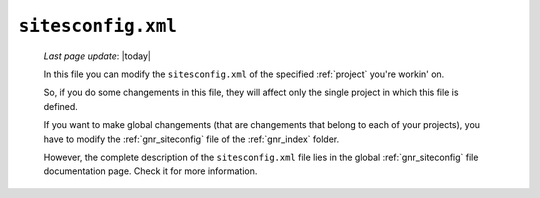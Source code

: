 .. _sites_siteconfig:

===================
``sitesconfig.xml``
===================
    
    *Last page update*: |today|
    
    .. image:: ../../_images/projects/sites/siteconfig.png
    
    In this file you can modify the ``sitesconfig.xml`` of the specified :ref:`project`
    you're workin' on.
    
    So, if you do some changements in this file, they will affect only the single project in
    which this file is defined.
    
    If you want to make global changements (that are changements that belong to each of your projects),
    you have to modify the :ref:`gnr_siteconfig` file of the :ref:`gnr_index` folder.
    
    However, the complete description of the ``sitesconfig.xml`` file lies in the global
    :ref:`gnr_siteconfig` file documentation page. Check it for more information.